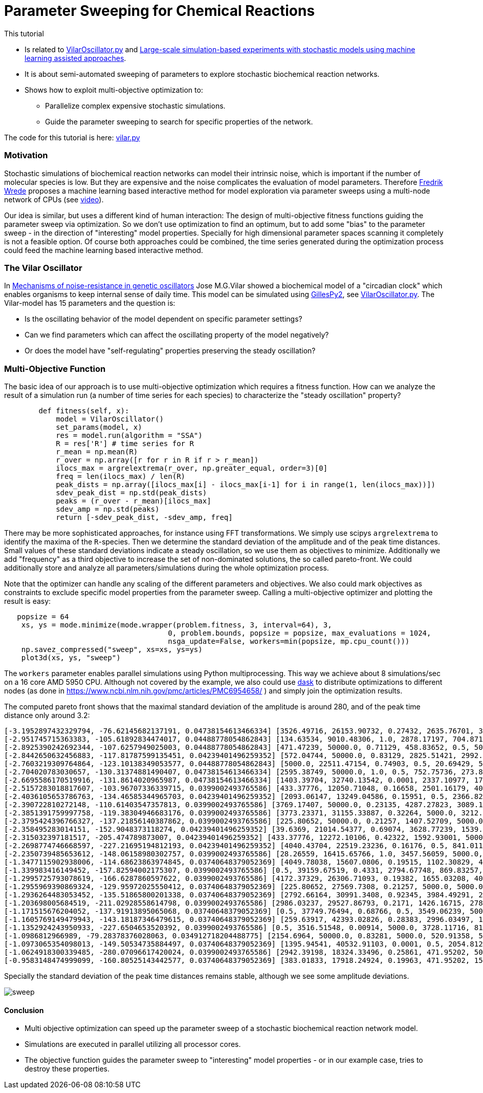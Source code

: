 :encoding: utf-8
:imagesdir: img
:cpp: C++
:call: __call__

= Parameter Sweeping for Chemical Reactions 

This tutorial

- Is related to https://github.com/StochSS/GillesPy2/blob/main/examples/StartingModels/VilarOscillator/VilarOscillator.py[VilarOscillator.py]
  and http://uu.diva-portal.org/smash/get/diva2:1543699/FULLTEXT01.pdf[Large-scale simulation-based experiments with stochastic models using machine learning assisted approaches].

- It is about semi-automated sweeping of parameters to explore stochastic biochemical reaction networks.

- Shows how to exploit multi-objective optimization to:

    * Parallelize complex expensive stochastic simulations.
    * Guide the parameter sweeping to search for specific properties of the network.

The code for this tutorial is
here: https://github.com/dietmarwo/fast-cma-es/blob/master/examples/vilar.py[vilar.py]

=== Motivation

Stochastic simulations of biochemical reaction networks can model their intrinsic noise, which is important
if the number of molecular species is low. But they are expensive and the noise complicates the evaluation
of model parameters. Therefore http://uu.diva-portal.org/smash/get/diva2:1543699/FULLTEXT01.pdf[Fredrik Wrede]
proposes a machine learning based interactive method for model exploration via parameter sweeps
using a multi-node network of CPUs (see https://www.dropbox.com/s/o0wszm7xdsnc7ri/paper1.mp4[video]).

Our idea is similar, but uses a different 
kind of human interaction: The design of multi-objective fitness functions guiding the parameter
sweep via optimization. So we don't use optimization to find an optimum, but to add some "bias" to the
parameter sweep - in the direction of "interesting" model properties. Specially for high dimensional
parameter spaces scanning it completely is not a feasible option. Of course both approaches could be 
combined, the time series generated during the optimization process could feed the 
machine learning based interactive method.  

=== The Vilar Oscillator

In https://www.pnas.org/doi/10.1073/pnas.092133899[Mechanisms of noise-resistance in genetic oscillators] Jose M.G.Vilar
showed a biochemical model of a "circadian clock" which enables organisms to keep internal sense of daily time.
This model can be simulated using https://github.com/StochSS/GillesPy2[GillesPy2], see 
 https://github.com/StochSS/GillesPy2/blob/main/examples/StartingModels/VilarOscillator/VilarOscillator.py[VilarOscillator.py].
 The Vilar-model has 15 parameters and the question is:
 
 - Is the oscillating behavior of the model dependent on specific parameter settings?
 - Can we find parameters which can affect the oscillating property of the model negatively?
 - Or does the model have "self-regulating" properties preserving the steady oscillation?
 
=== Multi-Objective Function
  
The basic idea of our approach is to use multi-objective optimization which requires a fitness function. 
How can we analyze the result of a simulation run (a number of time series for each species) to characterize
the "steady oscillation" property?

[source,python]
----
        def fitness(self, x):
            model = VilarOscillator()
            set_params(model, x)
            res = model.run(algorithm = "SSA")
            R = res['R'] # time series for R
            r_mean = np.mean(R)
            r_over = np.array([r for r in R if r > r_mean])
            ilocs_max = argrelextrema(r_over, np.greater_equal, order=3)[0]
            freq = len(ilocs_max) / len(R)
            peak_dists = np.array([ilocs_max[i] - ilocs_max[i-1] for i in range(1, len(ilocs_max))])
            sdev_peak_dist = np.std(peak_dists)
            peaks = (r_over - r_mean)[ilocs_max]
            sdev_amp = np.std(peaks)
            return [-sdev_peak_dist, -sdev_amp, freq]   
----

There may be more sophisticated approaches, for instance using FFT transformations. 
We simply use scipys `argrelextrema` to identify the maxima of the `R`-species. Then we determine the
standard deviation of the amplitude and of the peak time distances. Small values of these standard
deviations indicate a steady oscillation, so we use them as objectives to minimize.
Additionally we add "frequency" as a third objective to increase the set of non-dominated solutions,  
the so called pareto-front. We could additionally store and analyze all parameters/simulations during
the whole optimization process. 

Note that the optimizer can handle any scaling of the different parameters and objectives. We also 
could mark objectives as constraints to exclude specific model properties from the parameter sweep. 
Calling a multi-objective optimizer and plotting the result is easy:

[source,python]
----
   popsize = 64
    xs, ys = mode.minimize(mode.wrapper(problem.fitness, 3, interval=64), 3, 
                                      0, problem.bounds, popsize = popsize, max_evaluations = 1024, 
                                      nsga_update=False, workers=min(popsize, mp.cpu_count()))
    np.savez_compressed("sweep", xs=xs, ys=ys) 
    plot3d(xs, ys, "sweep")
----

The `workers` parameter enables parallel simulations using Python multiprocessing. This way we achieve
about 8 simulations/sec on a 16 core AMD 5950 CPU. Although not covered by the example, we also could
use https://www.dask.org/[dask] to distribute optimizations to different nodes (as done in 
 https://www.ncbi.nlm.nih.gov/pmc/articles/PMC6954658/ ) and simply join the optimization results. 
 
The computed pareto front shows that the maximal standard deviation of the amplitude is around 280, and of the peak time distance only around 3.2:
----
[-3.1952897432329794, -76.62145682137191, 0.04738154613466334] [3526.49716, 26153.90732, 0.27432, 2635.76701, 3395.22809, 13.76835, 79.48295, 310.03073, 12.66697, 15.5729, 31.96378, 161.24309, 99.98978, 3680.20778, 9186.91694]
[-2.951745715363383, -105.61892834474017, 0.04488778054862843] [134.63534, 9010.48306, 1.0, 2878.17197, 704.87168, 462.33847, 64.72419, 385.47531, 23.16445, 9.30172, 41.28939, 43.0621, 100.0, 2695.83275, 4305.59618]
[-2.8925390242692344, -107.6257949025003, 0.04488778054862843] [471.47239, 50000.0, 0.71129, 458.83652, 0.5, 500.0, 6.89367, 402.12095, 50.0, 2.56379, 49.03173, 75.85653, 0.01, 3457.07905, 1.0]
[-2.8442650632456883, -117.81787599135451, 0.04239401496259352] [572.04744, 50000.0, 0.83129, 2825.51421, 2992.95074, 500.0, 35.5733, 826.21977, 0.005, 17.86397, 59.68668, 115.37007, 58.78997, 2502.89597, 409.29442]
[-2.7603219309764864, -123.10138349053577, 0.04488778054862843] [5000.0, 22511.47154, 0.74903, 0.5, 20.69429, 500.0, 45.45364, 1000.0, 13.53135, 14.92869, 100.0, 162.5152, 21.28333, 3481.49434, 832.48902]
[-2.704020783030657, -130.31374881490407, 0.04738154613466334] [2595.38749, 50000.0, 1.0, 0.5, 752.75736, 273.84038, 81.80256, 394.48409, 50.0, 10.54169, 21.03723, 60.85123, 2.7231, 816.82793, 3244.70661]
[-2.6695586170519916, -131.8614020965987, 0.04738154613466334] [1403.39704, 32740.13542, 0.0001, 2337.10977, 1764.88984, 201.21291, 69.10676, 666.16843, 50.0, 14.50241, 3.48057, 189.6362, 3.50522, 2832.22345, 8681.91579]
[-2.5157283018817607, -103.96707336339715, 0.0399002493765586] [433.37776, 12050.71048, 0.16658, 2501.16179, 404.37431, 168.68804, 75.72162, 953.62165, 48.96191, 18.47942, 10.35526, 200.0, 80.84951, 2559.40224, 6564.88627]
[-2.4036105653786763, -134.46585344965703, 0.04239401496259352] [2093.06147, 13249.04586, 0.15951, 0.5, 2366.8293, 140.94835, 8.91315, 829.63234, 2.67784, 13.9014, 100.0, 133.87136, 82.01959, 3582.88651, 5485.74412]
[-2.390722810272148, -110.61403547357813, 0.0399002493765586] [3769.17407, 50000.0, 0.23135, 4287.27823, 3089.18354, 250.56776, 57.10203, 848.68412, 0.005, 6.25694, 46.2639, 60.58106, 29.10321, 2852.22319, 2868.68334]
[-2.3851391759997758, -119.38304946683176, 0.0399002493765586] [3773.23371, 31155.33887, 0.32264, 5000.0, 3212.3647, 500.0, 81.87084, 248.79661, 3.53912, 11.43403, 30.32989, 169.28511, 0.01, 3128.71028, 9442.99411]
[-2.3795424396766327, -137.21856140387862, 0.0399002493765586] [225.80652, 50000.0, 0.21257, 1407.52709, 5000.0, 161.53852, 40.36149, 149.55828, 0.005, 0.002, 100.0, 200.0, 98.85162, 2782.18864, 8787.70062]
[-2.358495283014151, -152.9048373118274, 0.04239401496259352] [39.6369, 21014.54377, 0.69074, 3628.77239, 1539.47683, 179.63855, 25.65349, 320.01381, 32.9201, 9.29338, 100.0, 179.98836, 23.4153, 5000.0, 4628.72767]
[-2.315032397181517, -205.474789873007, 0.04239401496259352] [433.37776, 12272.10106, 0.42322, 1592.93001, 5000.0, 457.53164, 92.45363, 0.1, 48.96191, 18.47942, 42.19932, 200.0, 89.33683, 4569.08835, 5270.36338]
[-2.2698774746668597, -227.21695194812193, 0.04239401496259352] [4040.43704, 22519.23236, 0.16176, 0.5, 841.01142, 153.15776, 24.16002, 463.11473, 6.63717, 17.67225, 46.66788, 200.0, 0.01, 3297.03592, 3369.98428]
[-2.2350739485653612, -148.06158980302757, 0.0399002493765586] [28.26559, 16415.65766, 1.0, 3457.56059, 5000.0, 212.84764, 49.60286, 1000.0, 26.17525, 9.83407, 63.98813, 0.02, 0.49658, 3962.68363, 3704.00369]
[-1.3477115902938006, -114.68623863974845, 0.03740648379052369] [4049.78038, 15607.0806, 0.19515, 1102.30829, 4712.44764, 380.30862, 33.72762, 49.37625, 27.45503, 0.002, 45.68741, 178.94238, 100.0, 435.84708, 7514.51748]
[-1.339983416149452, -157.82594002175307, 0.0399002493765586] [0.5, 39159.67519, 0.4331, 2794.67748, 869.83257, 98.32623, 57.23514, 737.65319, 2.70018, 1.78417, 48.43449, 152.61576, 38.54027, 2740.76117, 609.04569]
[-1.2995725793078619, -166.6287860597622, 0.0399002493765586] [4172.37329, 26306.71093, 0.19382, 1655.03208, 4008.46624, 0.05, 28.05032, 162.39637, 32.91479, 0.002, 58.60777, 151.91891, 100.0, 511.01377, 5390.0473]
[-1.2955969390869324, -129.95972025550412, 0.03740648379052369] [225.80652, 27569.7308, 0.21257, 5000.0, 5000.0, 110.68577, 40.36149, 149.55828, 44.84813, 16.97785, 100.0, 200.0, 100.0, 2782.18864, 8787.70062]
[-1.2936264483053452, -135.51865800201338, 0.03740648379052369] [2792.66164, 30991.3408, 0.92345, 3984.49291, 2986.40698, 291.5677, 24.18422, 530.40683, 42.22264, 14.60236, 37.69654, 50.45909, 38.57199, 4169.06319, 6314.90235]
[-1.203698005684519, -211.02928558614798, 0.0399002493765586] [2986.03237, 29527.86793, 0.2171, 1426.16715, 2786.26574, 367.31051, 32.29493, 245.03649, 32.04693, 16.55746, 100.0, 199.77846, 13.16386, 2745.81175, 6749.71684]
[-1.171515676204052, -137.91913895065068, 0.03740648379052369] [0.5, 37749.76494, 0.68766, 0.5, 3549.06239, 500.0, 99.33152, 971.61408, 20.01242, 0.002, 73.64453, 196.87324, 65.1889, 2835.79777, 3328.40539]
[-1.1605769149479943, -143.18187346479615, 0.03740648379052369] [259.63917, 42393.02826, 0.28383, 2996.03497, 1086.4485, 438.55768, 68.32342, 261.67123, 31.23229, 11.45352, 17.79373, 85.4572, 28.69994, 3755.39072, 5059.56265]
[-1.1352924243950933, -227.6504653520392, 0.0399002493765586] [0.5, 3516.51548, 0.00914, 5000.0, 3728.11716, 81.63964, 38.92089, 191.37312, 5.62097, 8.14236, 68.25788, 173.71927, 35.56207, 3214.00196, 3832.70817]
[-1.0986812966989, -79.28378376028063, 0.034912718204488775] [2154.6964, 50000.0, 0.83281, 5000.0, 520.91358, 500.0, 50.93273, 528.72227, 13.73056, 9.05585, 85.82776, 140.49774, 55.82988, 4162.22496, 4799.98737]
[-1.0973065354098013, -149.50534735884497, 0.03740648379052369] [1395.94541, 40532.91103, 0.0001, 0.5, 2054.81217, 500.0, 0.01, 111.0529, 50.0, 0.002, 97.55574, 192.69831, 53.87921, 2249.53203, 5556.9579]
[-1.0624918300339485, -280.07096617420024, 0.0399002493765586] [2942.39198, 18324.33496, 0.25861, 471.95202, 5000.0, 144.21523, 86.34879, 0.1, 21.59596, 14.5085, 0.01, 110.3041, 40.07275, 5000.0, 3016.86588]
[-0.9583148474999099, -160.80525143442577, 0.03740648379052369] [383.01833, 17918.24924, 0.19963, 471.95202, 1589.77472, 0.05, 69.13641, 736.76034, 0.005, 1.33615, 100.0, 197.24274, 95.85541, 1549.05006, 7612.68543]

----
Specially the standard deviation of the peak time distances remains stable, although we see some amplitude deviations.

image::sweep.png[]

==== Conclusion

- Multi objective optimization can speed up the parameter sweep of a stochastic biochemical reaction network model.
- Simulations are executed in parallel utilizing all processor cores.
- The objective function guides the parameter sweep to "interesting" model properties - or in our
  example case, tries to destroy these properties. 

